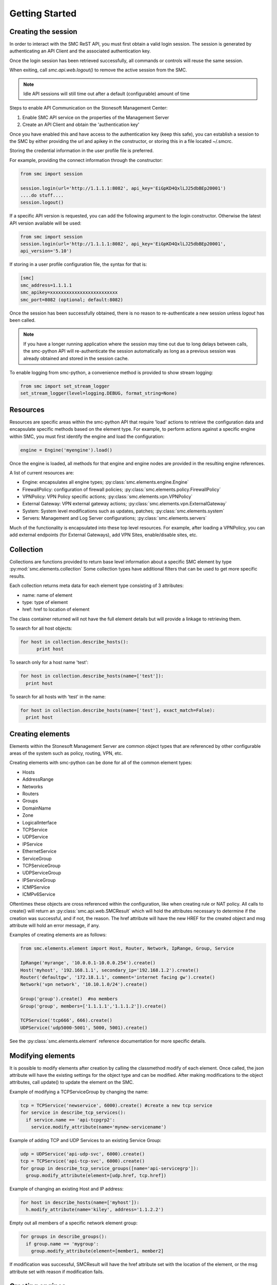 Getting Started
===============

Creating the session
--------------------

In order to interact with the SMC ReST API, you must first obtain a valid login session. 
The session is generated by authenticating an API Client and the associated authentication key.

Once the login session has been retrieved successfully, all commands or controls will reuse 
the same session. 

When exiting, call `smc.api.web.logout()` to remove the active session from the SMC.

.. note:: Idle API sessions will still time out after a default (configurable) amount of time

Steps to enable API Communication on the Stonesoft Management Center:

#. Enable SMC API service on the properties of the Management Server
#. Create an API Client and obtain the 'authentication key'

Once you have enabled this and have access to the authentication key (keep this safe), 
you can establish a session to the SMC by either providing the url and apikey in the 
constructor, or storing this in a file located ~/.smcrc.

Storing the credential information in the user profile file is preferred.

For example, providing the connect information through the constructor:

.. code-block:: python

   from smc import session

   session.login(url='http://1.1.1.1:8082', api_key='EiGpKD4QxlLJ25dbBEp20001')
   ....do stuff....
   session.logout()

If a specific API version is requested, you can add the following argument to the login
constructor. Otherwise the latest API version available will be used:

.. code-block:: python

   from smc import session
   session.login(url='http://1.1.1.1:8082', api_key='EiGpKD4QxlLJ25dbBEp20001', 
   api_version='5.10')

If storing in a user profile configuration file, the syntax for that is:

.. code-block:: python

   [smc]
   smc_address=1.1.1.1
   smc_apikey=xxxxxxxxxxxxxxxxxxxxxxxxx
   smc_port=8082 (optional; default:8082)
   
Once the session has been successfully obtained, there is no reason to re-authenticate a new session
unless `logout` has been called.

.. note:: If you have a longer running application where the session may time out due to long delays 
		  between calls, the smc-python API will re-authenticate the session automatically as long as a previous 
		  session was already obtained and stored in the session cache.

To enable logging from smc-python, a convenience method is provided to show stream logging:

.. code-block:: python

   from smc import set_stream_logger
   set_stream_logger(level=logging.DEBUG, format_string=None)

Resources
---------

Resources are specific areas within the smc-python API that require 'load' actions to retrieve the 
configuration data and encapsulate specific methods based on the element type. 
For example, to perform actions against a specific engine within SMC, you must first identify the engine and
load the configuration:

.. code-block:: python

   engine = Engine('myengine').load()
   
Once the engine is loaded, all methods for that engine and engine nodes are provided in the resulting 
engine references.

A list of current resources are:

* Engine: encapsulates all engine types; :py:class:`smc.elements.engine.Engine`
* FirewallPolicy: configuration of firewall policies; :py:class:`smc.elements.policy.FirewallPolicy`
* VPNPolicy: VPN Policy specific actions; :py:class:`smc.elements.vpn.VPNPolicy`
* External Gateway: VPN external gateway actions; :py:class:`smc.elements.vpn.ExternalGateway`
* System: System level modifications such as updates, patches; :py:class:`smc.elements.system`
* Servers: Management and Log Server configurations; :py:class:`smc.elements.servers`

Much of the functionality is encapsulated into these top level resources. For example, after loading 
a VPNPolicy, you can add external endpoints (for External Gateways), add VPN Sites, enable/disable sites, etc.

Collection
----------

Collections are functions provided to return base level information about a 
specific SMC element by type :py:mod:`smc.elements.collection`
Some collection types have additional filters that can be used to get more specific 
results.

Each collection returns meta data for each element type consisting of 3 attributes:

* name: name of element
* type: type of element
* href: href to location of element

The class container returned will not have the full element details but will provide a 
linkage to retrieving them.

To search for all host objects:

.. code-block:: python

   for host in collection.describe_hosts():
   	 print host
        
To search only for a host name 'test':

.. code-block:: python

   for host in collection.describe_hosts(name=['test']):
     print host

To search for all hosts with 'test' in the name:

.. code-block:: python

   for host in collection.describe_hosts(name=['test'], exact_match=False):
     print host
   
Creating elements
-----------------

Elements within the Stonesoft Management Server are common object types that are referenced
by other configurable areas of the system such as policy, routing, VPN, etc. 

Creating elements with smc-python can be done for all of the common element types:

* Hosts
* AddressRange
* Networks
* Routers
* Groups
* DomainName
* Zone
* LogicalInterface
* TCPService
* UDPService
* IPService
* EthernetService
* ServiceGroup
* TCPServiceGroup
* UDPServiceGroup
* IPServiceGroup
* ICMPService
* ICMPv6Service

Oftentimes these objects are cross referenced within the configuration, like when creating rule or
NAT policy.
All calls to create() will return an :py:class:`smc.api.web.SMCResult` which will hold the attributes
necessary to determine if the creation was successful, and if not, the reason. The href attribute will
have the new HREF for the created object and msg attribute will hold an error message, if any.

Examples of creating elements are as follows:

.. code-block:: python

   from smc.elements.element import Host, Router, Network, IpRange, Group, Service
   
   IpRange('myrange', '10.0.0.1-10.0.0.254').create()
   Host('myhost', '192.168.1.1', secondary_ip='192.168.1.2').create()
   Router('defaultgw', '172.18.1.1', comment='internet facing gw').create()
   Network('vpn network', '10.10.1.0/24').create()
   
   Group('group').create()  #no members
   Group('group', members=['1.1.1.1','1.1.1.2']).create() 
   
   TCPService('tcp666', 666).create()
   UDPService('udp5000-5001', 5000, 5001).create()
  
See the :py:class:`smc.elements.element` reference documentation for more specific details.

Modifying elements
------------------   

It is possible to modify elements after creation by calling the classmethod modify of each
element.
Once called, the json attribute will have the existing settings for the object type and can
be modified. After making modifications to the object attributes, call update() to update the
element on the SMC.

Example of modifying a TCPServiceGroup by changing the name:

.. code-block:: python
   
   tcp = TCPService('newservice', 6000).create() #create a new tcp service
   for service in describe_tcp_services():
     if service.name == 'api-tcpgrp2':
       service.modify_attribute(name='mynew-servicename')
 
Example of adding TCP and UDP Services to an existing Service Group:

.. code-block:: python
   
   udp = UDPService('api-udp-svc', 6000).create()
   tcp = TCPService('api-tcp-svc', 6000).create()
   for group in describe_tcp_service_groups([name='api-servicegrp']):
     group.modify_attribute(element=[udp.href, tcp.href])

Example of changing an existing Host and IP address:

.. code-block:: python

   for host in describe_hosts(name=['myhost']):
     h.modify_attribute(name='kiley', address='1.1.2.2')

Empty out all members of a specific network element group:

.. code-block:: python
   
   for groups in describe_groups():
     if group.name == 'mygroup':
       group.modify_attribute(element=[member1, member2]
            
If modification was successful, SMCResult will have the href attribute set with the location of
the element, or the msg attribute set with reason if modification fails.
   
Creating engines
----------------

Engines are the definitions for a layer 3 FW, layer 2 FW, IPS, Cluster Firewalls, Master Engines,
Virtual Engines or AWS engines. 

An engine defines the basic settings to make the device or virtual instance operational such as
interfaces, routes, ip addresses, networks, dns servers, etc. 

From a class hierarchy perspective, this relationship can be represented as:

Engine (object) --has-a--> Node(s) (object) ---> 
				Layer3 Firewall / Layer2 Firewall / IPS / Firewall Cluster / VirtualL3Engine

Creating engines are done using the Firewall specific base classes.

Nodes are individual devices represented as properties of an engine element. 
In the case of single device deployments, there is only one node. For clusters, there will be at a minimum 
2 nodes, max of 16. The :py:mod:`smc.elements.engines:node` class represents the interface to managing and 
sending commands individually to a node in a cluster. 

By default, each constructor will have default values for the interface used for management (interface 0).
This can be overridden as necessary.

Creating Layer3 Firewall
++++++++++++++++++++++++

For Layer 3 single firewall engines, the minimum requirements are to specify a name, management IP and
management network. By default, the Layer 3 firewall will use interface 0 as the management port. This can
be overridden in the constructor if a different interface is required. 

To create a layer 3 firewall:

.. code-block:: python

   from smc.elements.engines import Layer3Firewall
   
   Layer3Firewall.create('myfirewall', '1.1.1.1', '1.1.1.0/24')

See reference for more information: :py:class:`smc.elements.engines.Layer3Firewall`

Creating Layer 2 Firewall
+++++++++++++++++++++++++

For Layer 2 Firewall and IPS engines, an inline interface pair will automatically be 
created using interfaces 1-2 but can be overridden in the constructor to use different
interface mappings.

Creating a Layer2 Firewall with alternative management interface and DNS settings:

.. code-block:: python

   from smc.elements.engines import Layer2Firewall
   
   Layer2Firewall.create('myfirewall', '1.1.1.1', '1.1.1.0/24', mgmt_interface=5, dns=['172.18.1.20'])

See reference for more information: :py:class:`smc.elements.engines.Layer2Firewall`
   									  
Creating IPS engine
+++++++++++++++++++

Using alternative inline interface pair (mgmt on interface 0):
 
 .. code-block:: python

    from smc.elements.engines import IPS
   
    IPS.create('myfirewall', '1.1.1.1', '1.1.1.0/24', inline_interface='5-6')
 
Once you have created your engine, it is possible to use any of the engine or node level commands
to control the nodes.

See reference for more information: :py:class:`smc.elements.engines.IPS`

Creating Layer3Virtual Engine
+++++++++++++++++++++++++++++

A virtual engine is a host that resides on a Master Engine node used for multiple FW contexts. Stonesoft
maps a 'virtual resource' to a virtual engine as a way to map the master engine interface to the individual
instance residing within the physical device. 

In order to create a virtual engine, you must first manually create the Master Engine from the SMC, then 
create the interfaces that will be used for the virtual instances.

The first step in creating the virtual engine is to create the virtual resource and map that to a physical interface
or VLAN on the master engine. Once that has been created, add IP addresses to the virtual engine interfaces as necessary.

To create the virtual resource:

.. code-block:: python
        
   		engine.virtual_resource_add(virtual_engine_name='ve-1', vfw_id=1)
           
See :py:func:`smc.elements.engine.Engine.virtual_resource_add` for more information.

Creating a layer 3 virtual engine with 3 physical interfaces:
        
.. code-block:: python
        
   Layer3VirtualEngine.
           create('red', 'my_master_engine', 've-1',
                   interfaces=[
                            {'ipaddress': '5.5.5.5', 'mask': '5.5.5.5/30', 'interface_id':0, zone=''},
                            {'ipaddress': '6.6.6.6', 'mask': '6.6.6.0/24', 'interface_id':1, zone=''},
                            {'ipaddress': '7.7.7.7', 'mask': '7.7.7.0/24', 'interface_id':2, zone=''}]

.. note:: Virtual engine interface id's will be staggered based on used interfaces
          by the master engine.
          For example, if the master engine is using physical interface 0 for 
          management, the virtual engine may be assigned physical interface 1 
          for use. From an indexing perspective, the naming within the virtual engine 
          configuration will start at interface 0 but be using physical interface 1.

See reference for more information: :py:class:`smc.elements.engines.Layer3VirtualEngine`
                            
Creating Firewall Cluster
+++++++++++++++++++++++++

Creating a layer 3 firewall cluster requires additional interface related information to bootstrap the
engine properly.
With NGFW clusters, a "cluster virtual interface" is required (if only one interface is used) to specify 
the cluster address as well as each engine specific node IP address. In addition, a macaddress is required 
for packetdispatch functionality (recommended HA configuration).

By default, the FirewallCluster class will allow as many nodes as needed (up to 16 per cluster) for the
singular interface. The node specific interfaces are defined by passing in the 'nodes' argument to the
constructor as follows:

.. code-block:: python

   engine = FirewallCluster.create(name='mycluster', 
                                    cluster_virtual='1.1.1.1', 
                                    cluster_mask='1.1.1.0/24',
                                    cluster_nic=0,
                                    macaddress='02:02:02:02:02:02',
                                    nodes=[{'address': '1.1.1.2', 'network_value': '1.1.1.0/24', 'nodeid':1},
                                           {'address': '1.1.1.3', 'network_value': '1.1.1.0/24', 'nodeid':2},
                                           {'address': '1.1.1.4', 'network_value': '1.1.1.0/24', 'nodeid':3}],
                                    domain_server_address=['1.1.1.1'], 
                                    zone_ref=zone_helper('Internal'))
                             
                                   
Interfaces
++++++++++

After your engine has been successfully created with the default interfaces, you can add and remove 
interfaces as needed.

From an interface perspective, there are several different interface types that are have subtle differences.
The supported physical interface types available are:

* Single Node Dedicated Interface (Single Layer 3 Firewall)
* Node Dedicated Interface (Used on Clusters, IPS, Layer 2 Firewall)
* Inline Interface (IPS / Layer2 Firewall)
* Capture Interface (IPS / Layer2 Firewall)
* Cluster Virtual Interface 
* Virtual Physical Interface (used for Layer 3 Virtual Engines)
* Tunnel Interface

The distinction is subtle but straightforward. A single node interface is used on a single layer 3 firewall
instance and represents a unique interface with dedicated IP Address.

A node dedicated interface is used on Layer 2 and IPS engines as management based interfaces and may also be used as
a heartbeat (for example). 

It is a unique IP address for each machine. It is not used for operative traffic in Firewall Clusters, 
IPS engines, and Layer 2 Firewalls. 
Firewall Clusters use a second type of interface, Cluster Virtual IP Address (CVI), for operative traffic. 

IPS engines have two types of interfaces for traffic inspection: the Capture Interface and the Inline Interface. 
Layer 2 Firewalls only have Inline Interfaces for traffic inspection.

.. note:: When creating your engine instance, the correct type/s of interfaces are created automatically
          without having to specify the type. However, this will be relavant when adding interfaces to an
          existing device after creation.

To access interface information on existing engines, or to add to an existing engine, you must first load the
engine context configuration. It is not required to know the engine type (layer3, layer2, ips) as you can load 
by the parent class :py:class:`smc.elements.engines.Engine`.

For example, if I know I have an engine named 'myengine' (despite the engine 'role'), it can be
loaded via:

.. code-block:: python

    from smc.elements.engines import Engine
    
    engine = Engine('myengine').load()
	
It is not possible to add certain interface types based on the node type. For example, it is not 
possible to add inline or capture interfaces to layer 3 FW engines. However, this is handled
automatically by the SMC API and SMCResult will indicate whether the operation/s succeeds or fails
and why.

Adding interfaces are handled by property methods on the engine class. 

To add a single node interface to an existing engine as Interface 10:

.. code-block:: python

   engine = Engine('myengine').load()
   engine.physical_interface.add_single_node_interface(10, '33.33.33.33', '33.33.33.0/24')

Node Interface's are used on IPS, Layer2 Firewall, Virtual and Cluster Engines and represent either a
single interface or a cluster member interface used for communication.

To add a node interface to an existing engine:

.. code-block:: python

   engine = Engine('myengine').load()
   engine.physical_interface.add_node_interface(10, '32.32.32.32', '32.32.32.0/24')
   
Inline interfaces can only be added to Layer 2 Firewall or IPS engines. An inline interface consists
of a pair of interfaces that do not necessarily have to be contiguous. Each inline interface requires
that a 'logical interface' is defined. This is used to identify the interface pair and can be used to
simplify policy. See :py:class:`smc.elements.element.LogicalInterface` for more details.

To add an inline interface to an existing engine:

.. code-block:: python

   logical_interface = logical_intf_helper('MyLogicalInterface') #get logical interface reference
   engine = Engine('myengine').load()
   engine.physical_interface.add_inline_interface('5-6', logical_interface_ref=logical_intf)
   
.. note:: Use :py:func:`smc.elements.element.logical_intf_helper('name')` which will find the existing
		  logical interface reference or create the logical interface automatically
		     
Capture Interfaces are used on Layer 2 Firewall or IPS engines as SPAN monitors to view traffic on the wire. 
   
To add a capture interface to a layer2 FW or IPS:

.. code-block:: python

   logical_interface = logical_intf_helper('MyLogicalInterface')
   engine = Engine('myengine').load()
   engine.physical_interface.add_capture_interface(10, logical_interface_ref=logical_interface)

Cluster Virtual Interfaces are used on clustered engines and require a defined "CVI" (sometimes called a 'VIP'),
as well as node dedicated interfaces for the engine initiated communications. Each clustered interface will therefore
have 3 total address for a cluster of 2 nodes. 

To add a cluster virtual interface on a layer 3 FW cluster:

.. code-block:: python
   
   engine.physical_interface.add_cluster_virtual_interface(
                                 interface_id=1,
                                 cluster_virtual='5.5.5.1', 
                                 cluster_mask='5.5.5.0/24', 
                                 macaddress='02:03:03:03:03:03', 
                                 nodes=[{'address':'5.5.5.2', 'network_value':'5.5.5.0/24', 'nodeid':1},
                                        {'address':'5.5.5.3', 'network_value':'5.5.5.0/24', 'nodeid':2},
                                        {'address':'5.5.5.4', 'network_value':'5.5.5.0/24', 'nodeid':3}],
                                 zone_ref=zone_helper('Heartbeat'))

.. warning:: Make sure the cluster virtual netmask matches the node level networks
                                           
Nodes specified are the individual node dedicated addresses for the cluster members.

VLANs can be applied to layer 3 or inline interfaces. For inline interfaces, these will not have assigned
IP addresses, however layer 3 interfaces will require addressing as a routed device.

To add a VLAN to a generic physical interface for single node (layer 3 firewall) or a node interface, 
independent of engine type:

.. code-block:: python

   engine = Engine('myengine').load()
   engine.physical_interface.add_vlan_to_node_interface(23, 154)
   engine.physical_interface.add_vlan_to_node_interface(23, 155)
   engine.physical_interface.add_vlan_to_node_interface(23, 156)

This will add 3 VLANs to physical interface 23. If this is a layer 3 routed firewall, you may still need
to add addressing to each VLAN. 

.. note:: In the case of Virtual Engines, it may be advisable to create the physical interfaces with 
	      VLANs on the Master Engine and allocate the IP addressing scheme to the Virtual Engine.
	      

To add layer 3 interfaces with a VLAN and IP address:

.. note:: The physical interface will be created if it doesn't already exist

.. code-block:: python
   
   engine = Engine('myengine').load()
   engine.physical_interface.add_single_node_interface_to_vlan(2, '3.3.3.3', '3.3.3.0/24', 
                                               vlan_id=3, zone_ref=zone_helper('Internal')
   
To add VLANs to layer 2 or IPS inline interfaces:

.. note:: The physical interface will be created if it doesn't already exist

.. code-block:: python
   
   logical_interface = logical_intf_helper('default_eth') #find logical intf or create it
   engine = Engine('myengine').load()
   engine.physical_interface.add_vlan_to_inline_interface('5-6', 56, 
                                                          logical_interface_ref=logical_interface)
   engine.physical_interface.add_vlan_to_inline_interface('5-6', 57, 
                                                          logical_interface_ref=logical_interface)
   engine.physical_interface.add_vlan_to_inline_interface('5-6', 58, 
                                                          logical_interface_ref=logical_interface)
   
To see additional information on interfaces, :py:class:`smc.elements.interfaces` reference documentation 

Deleting interfaces
+++++++++++++++++++

Deleting interfaces is done at the engine level. In order to delete an interface, you must first call
load() on the engine to get the context of the engine.

Once you have loaded the engine, you can display all available interfaces by calling using the 
engine level property interface:
:py:func:`smc.elements.engine.Engine.interface` to view all interfaces for the engine.

The name of the interface is the name the NGFW gives the interface based on interface index. For example, 
physical interface 1 would be "Interface 1" and so on.

To view all assigned interfaces to the engine:

.. code-block:: python

   engine = Engine('engine').load()
   for interface in engine.interface:
     print interface.name, interface.type
     
Deleting an assigned layer 3 physical interface:

.. code-block:: python

   engine = Engine('myfirewall').load()
   for interface in engine.interface:
     if interface.name = 'Interface 2':
       interface.delete()

To see additional information on interfaces, :py:class:`smc.elements.interfaces` reference documentation

Modifying Interfaces
++++++++++++++++++++

To modify an existing interface, you can specify key/value pairs to change specific settings. This should be
used with care as changing existing settings may affect other settings. For example, when an interface is 
configured with an IP address, the SMC will automatically create a route entry mapping that physical interface
to the directly connected network. Changing the IP will leave the old network definition from the previously
assigned interface and would need to be removed. 

Example of changing the IP address of an existing single node interface (for layer 3 firewalls):

.. code-block:: python

   engine = Node('myfirewall').load()
   for interface in engine.interface:
     if interface.name == 'Interface 2':
       my_interface = interface.describe()
       my_interface.modify_attribute({zone_ref:'My New Zone'})
       
.. note:: Key/value pairs can be viewed by viewing the output of
          interface.describe()

Adding routes
+++++++++++++

Adding routes to routed interfaces is done by loading the engine and providing the next hop
gateway and destination network as parameters. It is not necessary to specify the interface
to place the route, the mapping will be done automatically on the SMC based on the existing
IP addresses and networks configured on the engine. 

For example, load a Layer 3 Firewall and add a route:

.. code-block:: python

   engine = Node('myengine').load()
   engine.add_route('172.18.1.254', '192.168.1.0/24')
   engine.add_route('172.18.1.254', '192.168.2.0/24')

Licensing Engines
+++++++++++++++++

Stonesoft engine licensing for physical appliances is done by having the SMC 'fetch' the license
POS from the appliance and auto-assign the license. If the engine is running on a platform that doesn't
have a POS (Proof-of-Serial) such as a virtual platform, then the fetch will fail. In this case, it is 
possible to do an auto bind which will look for unassigned dynamic licenses available in the SMC.

Example of attempting an auto-fetch and falling back to auto binding a dynamic license:

.. code-block:: python
   
   engine = Engine('myvirtualfw').load()
   for node in engine:
     result = engine.bind_license() #try to find POS, then dynamic license
     if not result.msg:
       print "Success with auto binding of license"

Controlling engines
-------------------

Managed engines have many options for controlling the behavior of the device or virtual through
the SMC API. Once an engine has been created, in order to execute specific commands against the 
engine or a node within an engine configuration, you must first 'load' the engine configuration to
get a handle on that device. 

.. note:: Commanding a single engine does not require a specific node is specified for node level commands

There are two levels to which you can control and engine. This is represented by the class
hierarchy:

Engine ---> Node

Engine level commands allow operations like refresh policy, upload new policy, generating snapshots,
export configuration, blacklisting, adding routes, route monitoring, and add or delete a physical interfaces.

.. code-block:: python

   engine = Engine('myengine').load()
   engine.generate_snapshot() #generate a policy snapshot
   engine.export(filename='/Users/davidlepage/export.xml') #generate policy export
   engine.refresh() #refresh policy
   engine.routing_monitoring() 	#get route table status
   ....

For all available commands for engines, see :py:class:`smc.elements.engines.Engine`
   
Node level commands are specific commands targeted at the engine nodes directly. In the case of a cluster, 
most node level commands require sending node=<nodename> to each constructor. This is to enforce a command is
targeting a specific node such as the case with sending the 'reboot' command for example.

Node level commands allow actions such as fetch license, bind license, initial contact, appliance status, 
go online, go offline, go standby, lock online, lock offline, reset user db, diagnostics, reboot, sginfo, 
ssh (enable/disable/change pwd), and time sync.

.. code-block:: python

   engine = Engine('myengine').load()
   for node in engine.nodes:
     print node
   
   for node in engine.nodes:
     if node.name == 'ngf-1035':
       node.reboot()

Bind license, then generate initial contact for each node for a specific engine:

.. code-block:: python
   
   for node in engine.nodes:
     node.initial_contact(filename='/Users/davidlepage/engine.cfg')	#gen initial contact and save to engine.cfg
     node.bind_license()	#bind license on single node

For all available commands for node, see :py:class:`smc.elements.engines.Node`

Policies
--------

To create a new policy:

.. code-block:: python

   FirewallPolicy.create('newpolicy', 'template=href_to_template')
   
Getting the template is easiest through the collection.describe_* methods

.. code-block:: python

   import smc.elements.collection
   for template in describe_fw_template_policies():
     print template.name, template.href
   
To load an existing policy type:

.. code-block:: python

   FirewallPolicy('existing_policy_by_name').load()
        
Example rule creation:

.. code-block:: python

   policy = FirewallPolicy('newpolicy').load()
   policy.open()
   policy.ipv4_rule.create(name='myrule', 
                           sources=mysources,
                           destinations=mydestinations, 
                           services=myservices, 
                           action='permit')
   policy.save()

See :py:mod:`smc.examples.firewall_policy` for a full example 

Create a NAT rule for a firewall policy using source NAT (outbound NAT example):

.. code-block:: python

   for policy in describe_fw_policies():
     if policy.name == 'Datacenter Policy':
       pol = policy.load()
       pol.fw_ipv4_nat_rules.create(name='mynatrule', 
                                    sources='any', 
                                    destinations='any', 
                                    services='any',
                                    dynamic_src_nat='10.0.0.245')
                                    
For additional NAT related options, see: :py:class:`smc.elements.rule.IPv4NATRule`

VPN Policy
----------

It is possible to create a VPN policy for SMC managed devices or for creating a 
VPN to a non-SMC managed external gateway.

An ExternalGateway defines a host that is not a managed VPN peer endpoint.

A full setup of a VPN policy would look like:

.. code-block:: python

   external_gateway = ExternalGateway.create('myextgw')
    
 
An external endpoint is defined within the external gateway and specifies the
IP address settings and other VPN specific settings for this endpoint
After creating, add to the external gateway

.. code-block:: python

   external_endpoint = ExternalEndpoint.create(name='myendpoint', 
                                               address='2.2.2.2')
   external_gateway.add_external_endpoint(external_endpoint)
    
Lastly, 'sites' need to be configured that identify the network/s on the
other end of the VPN. You can either use pre-existing network elements, or create
new ones as in the example below.
Then add this site to the external gateway

.. code-block:: python

   network = Network('remote-network', '1.1.1.0/24').create().href
    
   external_gateway.add_site('remote-site', [network])

Retrieve the internal gateway for SMC managed engine by loading the
engine configuration. The internal gateway reference is located as
engine.internal_gateway.href

.. code-block:: python

   engine = Engine('aws-02').load()

Create the VPN Policy
    
.. code-block:: python

   vpn = VPNPolicy.create(name='myVPN', nat=True)
   print vpn.name, vpn.vpn_profile
    
   vpn.open()
   vpn.add_central_gateway(engine.internal_gateway.href)
   vpn.add_satellite_gateway(external_gateway.href)
   vpn.save()
   vpn.close()

See :py:mod:`smc.examples.vpn_to_external` for a full example 

Creating Administrators
-----------------------

Creating administrators and modifying settings can be done using the 
:py:class:`smc.elements.element.AdminUser` class.

For example, to create a user called 'administrator' and modify after creation, do:

Create admin:

.. code-block:: python

   admin = AdminUser('administrator').create()
   if admin.href:
     print "Successfully created admin"
     
To modify after creation by setting a password and making a superuser:

.. code-block:: python

   admin = AdminUser.modify('administrator')
   admin.change_password('mynewpassword')
   admin.modify_attribute(superuser=True)
   admin.enable_disable() #enable or disable account
    
Search
------

Searching is typically done by leveraging convenience methods found in :py:mod:`smc.actions.search`. 

Search provides many front end search functions that enable you to retrieve abbreviated versions of the
data you requested. All GET requests to the SMC API will return an :class:`SMCResult` with attributes set, however
there may be cases where you only want a subset of this information. The search module provides these helper
functions to return the data you need.

Below are some common examples of retrieving data from the SMC:

.. code-block:: python

   #Only return the href of a particular SMC Element:
   smc.actions.search.element_href(name)
   
   #To obtain full json for an SMC Element:
   smc.actions.search.element_as_json(name)
   
   #To obtain full json data and etag information for SMC Element (etag used for modifying an element):
   smc.actions.search.element_as_json_with_etag(name)
   
   #To find all elements by type:
   smc.actions.search.elements_by_type('host')
   
   #To find all available log servers:
   smc.actions.search.log_servers()
   
   #To find all L3 FW policies:
   smc.actions.search.fw_policies()
   
See :py:mod:`smc.actions.search` for more shortcut search options

System
------

System level tasks include operations such as checking for and downloading a new
dynamic update, engine upgrades, last activated package, SMC version, SMC time, 
emptying the trash bin, viewing all license details, importing, exporting 
elements and submitting global blacklist entries.

To view any available update packages:

.. code-block:: python
   
   system = System()
   system.update_package() #check all dynamic update packages
   system.update_package_download() #download latest available
   
Empty the trash bin:

.. code-block:: python

   system = System()
   system.empty_trash_bin()
   
    
Shortcuts
---------

The smc.actions package includes several shortcut modules to simplify common operations and also includes input
validation. 

Logging
-------

The smc-python API uses python logging for INFO, ERROR and DEBUG logging levels. If this is required for
longer term logging, add the following to your main class:

.. code-block:: python

   import logging
   logging.getLogger()
   logging.basicConfig(level=logging.ERROR, format='%(asctime)s %(levelname)s: %(message)s')
   
.. note:: This is a recommended setting initially as it enables detailed logging of each call as it is
		  processed through the API. It also includes the backend web based calls initiated by the 
		  requests module.

If you simply require stream logging to console for scripts, from your script import the smc module
set_stream_logger, debug level, and optional format string conforming to the logging module:

.. code-block:: python

   from smc import set_stream_logger
   set_stream_logger(level=logging.DEBUG, format_string=None)
   